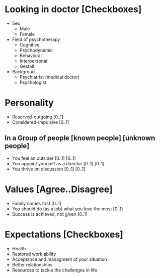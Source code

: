 * Looking in doctor [Checkboxes]
- Sex
  - Male
  - Female
- Field of psychotherapy
  - Cognitive
  - Psychodynamic
  - Behavioral
  - Interpersonal
  - Gestalt
- Backgroud
  - Psychiatrist (medical doctor)
  - Psychologist

* Personality

- Reserved-outgoing [0..1]
- Considered-impulsive [0..1]
** In a Group of people [known people] [unknown people]
   - You feel an outsider [0..1] [0..1]
   - You appoint yourself as a director [0..1] [0..1]
   - You thrive on discussion [0..1] [0..1]
* Values [Agree..Disagree]
- Family comes first [0..1]
- You should do (as a job) what you love the most [0..1]
- Success is achieved, not given [0..1]

* Expectations [Checkboxes]
- Health
- Restored work ability
- Acceptance and managment of your situation
- Better relationships
- Resources to tackle the challenges in life


   
